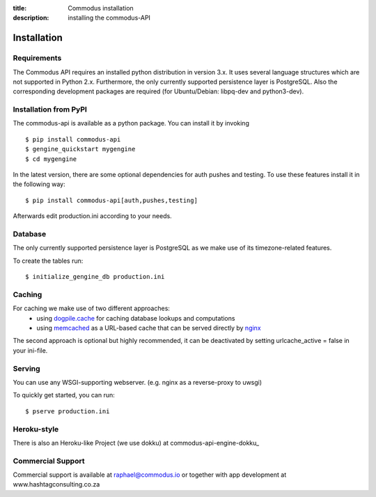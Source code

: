 :title: Commodus installation
:description: installing the commodus-API

Installation
------------

Requirements
============

The Commodus API requires an installed python distribution in version 3.x. It uses several language structures which are not supported in Python 2.x. Furthermore, the only currently supported persistence layer is PostgreSQL. Also the corresponding development packages are required (for Ubuntu/Debian: libpq-dev and python3-dev).


Installation from PyPI
======================

The commodus-api is available as a python package.
You can install it by invoking

.. highlight:: bash

::

    $ pip install commodus-api
    $ gengine_quickstart mygengine
    $ cd mygengine

In the latest version, there are some optional dependencies for auth pushes and testing. To use these features install it in the following way:

.. highlight:: bash

::

    $ pip install commodus-api[auth,pushes,testing]

Afterwards edit production.ini according to your needs.

Database
========

The only currently supported persistence layer is PostgreSQL as we make use of its timezone-related features.

To create the tables run:

.. highlight:: bash

::

    $ initialize_gengine_db production.ini

Caching
=======

For caching we make use of two different approaches:
    - using dogpile.cache_ for caching database lookups and computations
    - using memcached_ as a URL-based cache that can be served directly by nginx_

The second approach is optional but highly recommended, it can be deactivated by setting urlcache_active = false in your ini-file.

.. _dogpile.cache: https://dogpilecache.readthedocs.org/
.. _memcached: http://memcached.org/
.. _nginx: http://nginx.org/

Serving
=======

You can use any WSGI-supporting webserver.
(e.g. nginx as a reverse-proxy to uwsgi)

To quickly get started, you can run: 

.. highlight:: bash

::

   $ pserve production.ini

Heroku-style
============

There is also an Heroku-like Project (we use dokku) at commodus-api-engine-dokku_

.. _commodus-api-dokku: https://github.com/ActiDoo/commodus-api-dokku


Commercial Support
==================

Commercial support is available at raphael@commodus.io or together with app development at www.hashtagconsulting.co.za
